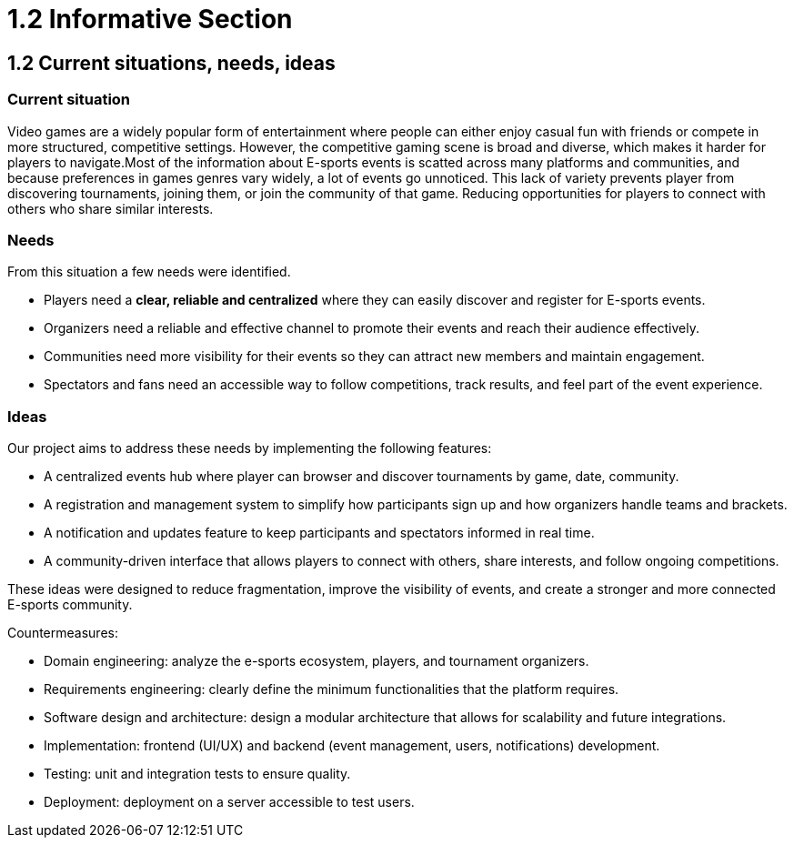 = 1.2 Informative Section

== 1.2 Current situations, needs, ideas
=== Current situation 

Video games are a widely popular form of entertainment where people can either enjoy casual fun with friends or compete in more structured, competitive settings. However, the competitive gaming scene is broad and diverse, which makes it harder for players to navigate.Most of the information about E-sports events is scatted across many platforms and communities, and because preferences in games genres vary widely, a lot of events go unnoticed. This lack of variety prevents player from discovering tournaments, joining them, or join the community of that game. Reducing opportunities for players to connect with others who share similar interests.

=== Needs 

From this situation a few needs were identified.

* Players need a **clear, reliable and centralized** where they can easily discover and register for E-sports events.
* Organizers need a reliable and effective channel to promote their events and reach their audience effectively.
* Communities need more visibility for their events so they can attract new members and maintain engagement. 
* Spectators and fans need an accessible way to follow competitions, track results, and feel part of the event experience.

=== Ideas 

Our project aims to address these needs by implementing the following features: 

*	A centralized events hub where player can browser and discover tournaments by game, date, community. 
* A registration and management system to simplify how participants sign up and how organizers handle teams and brackets.
* A notification and updates feature to keep participants and spectators informed in real time.
* A community-driven interface that allows players to connect with others, share interests, and follow ongoing competitions.

These ideas were designed to reduce fragmentation, improve the visibility of events, and create a stronger and more connected E-sports community. 

Countermeasures:

* Domain engineering: analyze the e-sports ecosystem, players, and tournament organizers.
* Requirements engineering: clearly define the minimum functionalities that the platform requires.
* Software design and architecture: design a modular architecture that allows for scalability and future integrations.
* Implementation: frontend (UI/UX) and backend (event management, users, notifications) development.
* Testing: unit and integration tests to ensure quality.
* Deployment: deployment on a server accessible to test users.
